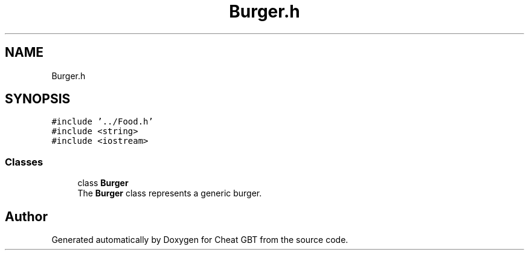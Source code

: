 .TH "Burger.h" 3 "Cheat GBT" \" -*- nroff -*-
.ad l
.nh
.SH NAME
Burger.h
.SH SYNOPSIS
.br
.PP
\fC#include '\&.\&./Food\&.h'\fP
.br
\fC#include <string>\fP
.br
\fC#include <iostream>\fP
.br

.SS "Classes"

.in +1c
.ti -1c
.RI "class \fBBurger\fP"
.br
.RI "The \fBBurger\fP class represents a generic burger\&. "
.in -1c
.SH "Author"
.PP 
Generated automatically by Doxygen for Cheat GBT from the source code\&.
